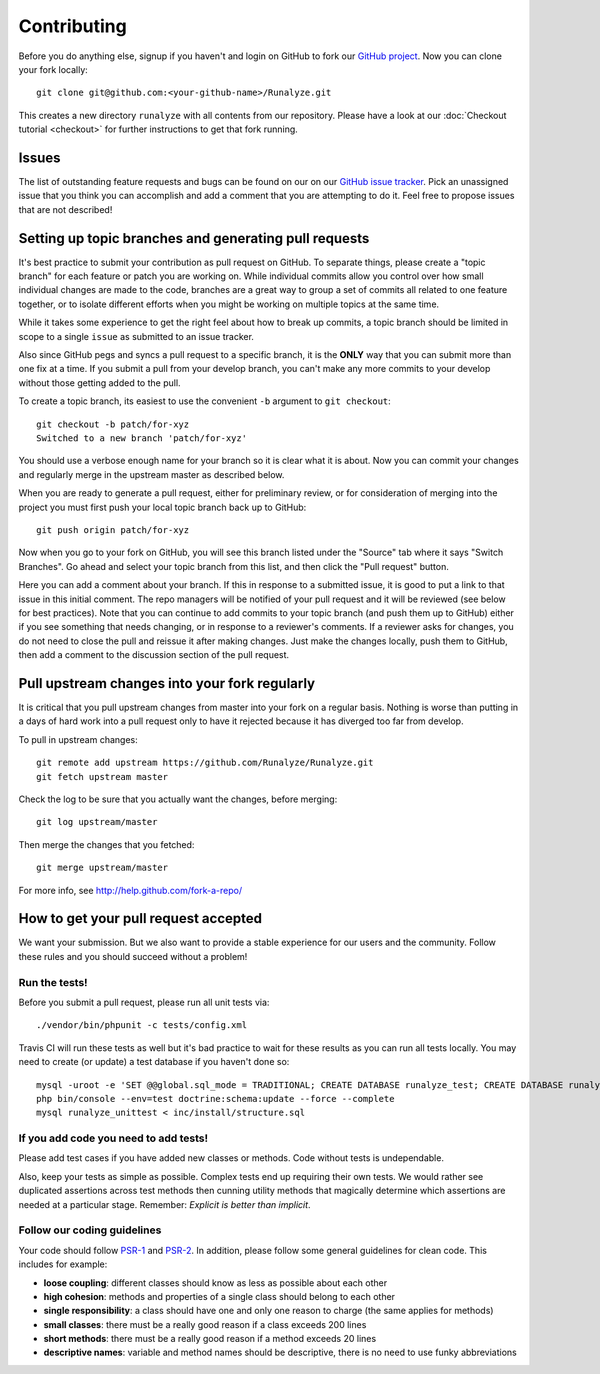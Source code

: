 
==========================
Contributing
==========================
Before you do anything else, signup if you haven't and login on GitHub to fork our `GitHub project <https://github.com/Runalyze/Runalyze>`_. Now you can clone your fork locally::

    git clone git@github.com:<your-github-name>/Runalyze.git

This creates a new directory ``runalyze`` with all contents from our repository. Please have a look at our :doc:`Checkout tutorial <checkout>` for further instructions to get that fork running.

Issues
============================
The list of outstanding feature requests and bugs can be found on our on our `GitHub issue tracker <https://github.com/Runalyze/Runalyze/issues>`_. Pick an unassigned issue that you think you can accomplish and add a comment that you are attempting to do it. Feel free to propose issues that are not described!

Setting up topic branches and generating pull requests
======================================================
It's best practice to submit your contribution as pull request on GitHub.
To separate things, please create a "topic branch" for each feature or patch you are working on.
While individual commits allow you control over how small individual changes are made
to the code, branches are a great way to group a set of commits all related to
one feature together, or to isolate different efforts when you might be working
on multiple topics at the same time.

While it takes some experience to get the right feel about how to break up
commits, a topic branch should be limited in scope to a single ``issue`` as
submitted to an issue tracker.

Also since GitHub pegs and syncs a pull request to a specific branch, it is the
**ONLY** way that you can submit more than one fix at a time.  If you submit
a pull from your develop branch, you can't make any more commits to your develop
without those getting added to the pull.

To create a topic branch, its easiest to use the convenient ``-b`` argument to ``git
checkout``::

    git checkout -b patch/for-xyz
    Switched to a new branch 'patch/for-xyz'

You should use a verbose enough name for your branch so it is clear what it is
about.  Now you can commit your changes and regularly merge in the upstream
master as described below.

When you are ready to generate a pull request, either for preliminary review,
or for consideration of merging into the project you must first push your local
topic branch back up to GitHub::

    git push origin patch/for-xyz

Now when you go to your fork on GitHub, you will see this branch listed under
the "Source" tab where it says "Switch Branches".  Go ahead and select your
topic branch from this list, and then click the "Pull request" button.

Here you can add a comment about your branch.  If this in response to
a submitted issue, it is good to put a link to that issue in this initial
comment.  The repo managers will be notified of your pull request and it will
be reviewed (see below for best practices).  Note that you can continue to add
commits to your topic branch (and push them up to GitHub) either if you see
something that needs changing, or in response to a reviewer's comments.  If
a reviewer asks for changes, you do not need to close the pull and reissue it
after making changes. Just make the changes locally, push them to GitHub, then
add a comment to the discussion section of the pull request.

Pull upstream changes into your fork regularly
==================================================

It is critical that you pull upstream changes from master into your fork on a regular basis. Nothing is worse than putting in a days of hard work into a pull request only to have it rejected because it has diverged too far from develop. 

To pull in upstream changes::

    git remote add upstream https://github.com/Runalyze/Runalyze.git
    git fetch upstream master

Check the log to be sure that you actually want the changes, before merging::

    git log upstream/master

Then merge the changes that you fetched::

    git merge upstream/master

For more info, see http://help.github.com/fork-a-repo/

How to get your pull request accepted
=====================================

We want your submission. But we also want to provide a stable experience for our users and the community. Follow these rules and you should succeed without a problem!

Run the tests!
--------------
Before you submit a pull request, please run all unit tests via::

    ./vendor/bin/phpunit -c tests/config.xml

Travis CI will run these tests as well but it's bad practice to wait for these results as you can run all tests locally.
You may need to create (or update) a test database if you haven't done so::

    mysql -uroot -e 'SET @@global.sql_mode = TRADITIONAL; CREATE DATABASE runalyze_test; CREATE DATABASE runalyze_unittest;'
    php bin/console --env=test doctrine:schema:update --force --complete
    mysql runalyze_unittest < inc/install/structure.sql

If you add code you need to add tests!
--------------------------------------------
Please add test cases if you have added new classes or methods. Code without tests is undependable.

Also, keep your tests as simple as possible. Complex tests end up requiring their own tests. We would rather see duplicated assertions across test methods then cunning utility methods that magically determine which assertions are needed at a particular stage. Remember: `Explicit is better than implicit`.

Follow our coding guidelines
---------------------------------------
Your code should follow `PSR-1 <http://www.php-fig.org/psr/psr-1/>`_ and `PSR-2 <http://www.php-fig.org/psr/psr-2/>`_.
In addition, please follow some general guidelines for clean code. This includes for example:

* **loose coupling**: different classes should know as less as possible about each other
* **high cohesion**: methods and properties of a single class should belong to each other
* **single responsibility**: a class should have one and only one reason to charge (the same applies for methods)
* **small classes**: there must be a really good reason if a class exceeds 200 lines
* **short methods**: there must be a really good reason if a method exceeds 20 lines
* **descriptive names**: variable and method names should be descriptive, there is no need to use funky abbreviations

